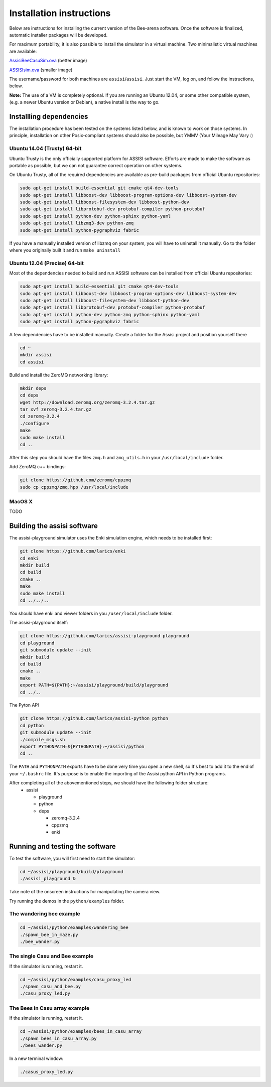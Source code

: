 Installation instructions
=========================

Below are instructions for installing the current version of the
Bee-arena software. Once the software is finalized, automatic installer
packages will be developed.

For maximum portability, it is also possible to install the simulator
in a virtual machine. Two minimalistic virtual machines are available:

`AssisiBeeCasuSim.ova
<http://larics.rasip.fer.hr/laricscloud/public.php?service=files&t=f909f86cc3cd2c81867120c66d687679>`_
(better image)

`ASSISIsim.ova
<http://larics.rasip.fer.hr/laricscloud/public.php?service=files&t=e8b1ac9041ee2faa52c3ce1cdd3228d9>`_
(smaller image)

The username/password for both machines are
``assisi``/``assisi``. Just start the VM, log on, and follow the
instructions, below.

**Note:** The use of a VM is completely optional. If you are running
an Ubuntu 12.04, or some other compatible system, (e.g. a newer Ubuntu
version or Debian), a native install is the way to go.

Installling dependencies
------------------------

The installation procedure has been tested on the systems listed
below, and is known to work on those systems. In principle,
installation on other Posix-compliant systems should also be possible,
but YMMV (Your Mileage May Vary :)

Ubuntu 14.04 (Trusty) 64-bit
~~~~~~~~~~~~~~~~~~~~~~~~~~~~

Ubuntu Trusty is the only officially supported platform for ASSISI
software. Efforts are made to make the software as portable as
possible, but we can not guarantee correct operation on other systems.

On Ubuntu Trusty, all of the required dependencies are available as
pre-build packages from official Ubuntu repositories:

.. code-block:: console
  
    sudo apt-get install build-essential git cmake qt4-dev-tools
    sudo apt-get install libboost-dev libboost-program-options-dev libboost-system-dev
    sudo apt-get install libboost-filesystem-dev libboost-python-dev
    sudo apt-get install libprotobuf-dev protobuf-compiler python-protobuf
    sudo apt-get install python-dev python-sphinx python-yaml
    sudo apt-get install libzmq3-dev python-zmq
    sudo apt-get install python-pygraphviz fabric

If you have a manually installed version of libzmq on your system, you
will have to uninstall it manually. Go to the folder where you
originally built it and run ``make uninstall``

Ubuntu 12.04 (Precise) 64-bit
~~~~~~~~~~~~~~~~~~~~~~~~~~~~

Most of the dependencies needed to build and run ASSISI software can
be installed from official Ubuntu repositories:

.. code-block:: console
  
    sudo apt-get install build-essential git cmake qt4-dev-tools
    sudo apt-get install libboost-dev libboost-program-options-dev libboost-system-dev
    sudo apt-get install libboost-filesystem-dev libboost-python-dev
    sudo apt-get install libprotobuf-dev protobuf-compiler python-protobuf
    sudo apt-get install python-dev python-zmq python-sphinx python-yaml
    sudo apt-get install python-pygraphviz fabric

A few dependencies have to be installed manually. Create a folder for the Assisi project and position yourself there

.. code-block:: console
    
    cd ~
    mkdir assisi
    cd assisi

Build and install the ZeroMQ networking library:

.. code-block:: console

   mkdir deps
   cd deps
   wget http://download.zeromq.org/zeromq-3.2.4.tar.gz
   tar xvf zeromq-3.2.4.tar.gz
   cd zeromq-3.2.4
   ./configure
   make
   sudo make install
   cd ..

After this step you should have the files ``zmq.h`` and ``zmq_utils.h`` in your ``/usr/local/include`` folder.

Add ZeroMQ c++ bindings:

.. code-block:: console

    git clone https://github.com/zeromq/cppzmq
    sudo cp cppzmq/zmq.hpp /usr/local/include

MacOS X
~~~~~~~

TODO

Building the assisi software
----------------------------

The assisi-playground simulator uses the Enki simulation engine, which
needs to be installed first:

.. code-block:: console
    
    git clone https://github.com/larics/enki
    cd enki
    mkdir build
    cd build
    cmake ..
    make
    sudo make install
    cd ../../..
  

You should have enki and viewer folders in you ``/user/local/include`` folder.

The assisi-playground itself:

.. code-block:: console

  git clone https://github.com/larics/assisi-playground playground
  cd playground
  git submodule update --init
  mkdir build
  cd build
  cmake ..
  make
  export PATH=${PATH}:~/assisi/playground/build/playground
  cd ../..
  
The Pyton API

.. code-block:: console

  git clone https://github.com/larics/assisi-python python
  cd python
  git submodule update --init
  ./compile_msgs.sh
  export PYTHONPATH=${PYTHONPATH}:~/assisi/python
  cd ..

The ``PATH`` and ``PYTHONPATH`` exports have to be done very time you open a new shell, so It's best to add it to the end of your ``~/.bashrc`` file. It's purpose is to enable the importing of the Assisi python API in Python programs.

After completing all of the abovementioned steps, we should have the following folder structure:
  * assisi

    - playground
    - python
    - deps

      + zeromq-3.2.4
      + cppzmq
      + enki
    
Running and testing the software
--------------------------------

To test the software, you will first need to start the simulator:

.. code-block:: console

  cd ~/assisi/playground/build/playground
  ./assisi_playground &

Take note of the onscreen instructions for manipulating the camera view.

Try running the demos in the ``python/examples`` folder.

The wandering bee example
~~~~~~~~~~~~~~~~~~~~~~~~~

.. code-block:: console

  cd ~/assisi/python/examples/wandering_bee
  ./spawn_bee_in_maze.py
  ./bee_wander.py
  

The single Casu and Bee example
~~~~~~~~~~~~~~~~~~~~~~~~~~~~~~~

If the simulator is running, restart it.

.. code-block:: console

  cd ~/assisi/python/examples/casu_proxy_led
  ./spawn_casu_and_bee.py
  ./casu_proxy_led.py

The Bees in Casu array example
~~~~~~~~~~~~~~~~~~~~~~~~~~~~~~

If the simulator is running, restart it.

.. code-block:: console

  cd ~/assisi/python/examples/bees_in_casu_array
  ./spawn_bees_in_casu_array.py
  ./bees_wander.py

In a new terminal window:

.. code-block:: console

  ./casus_proxy_led.py
